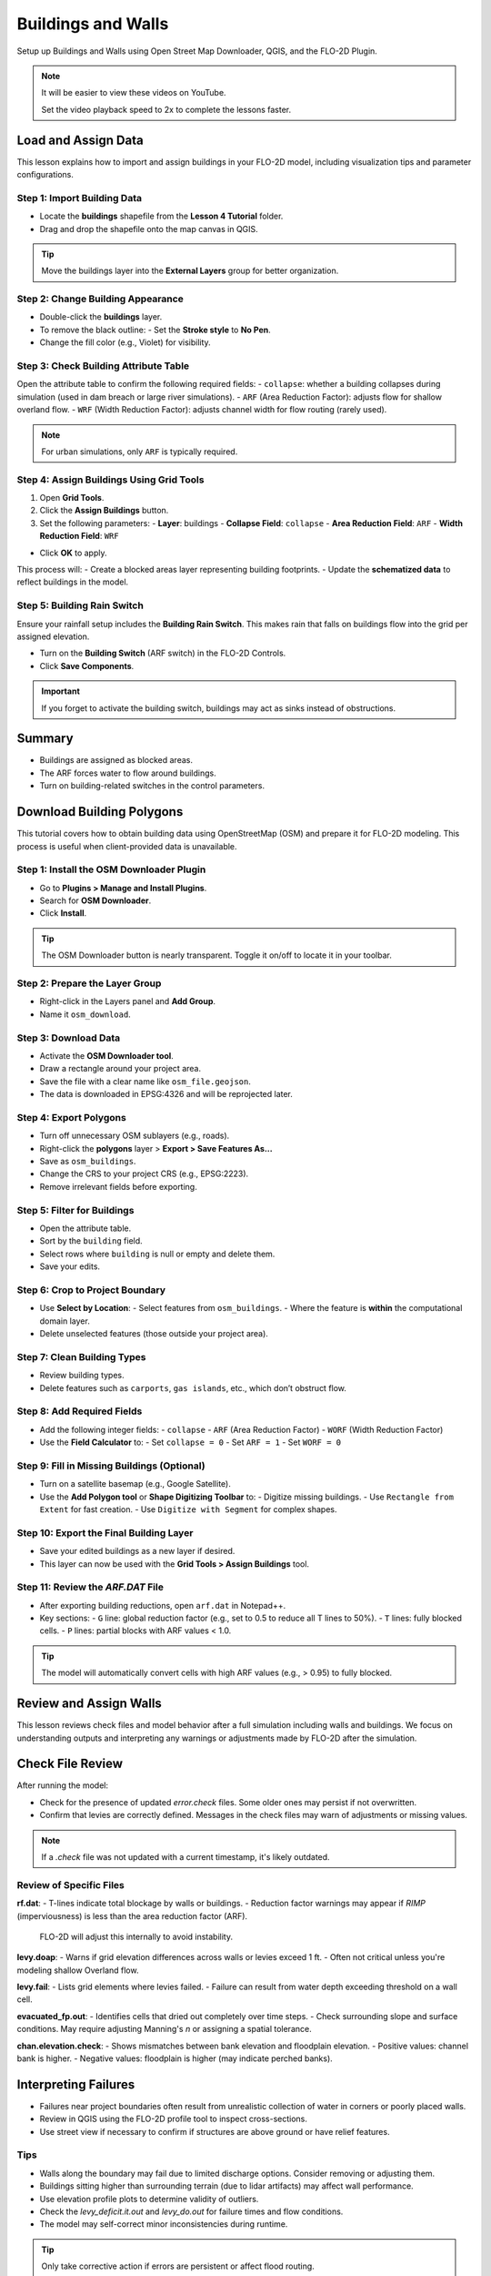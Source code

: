 Buildings and Walls
========================

Setup up Buildings and Walls using Open Street Map Downloader, QGIS, and the FLO-2D Plugin.

.. Note:: It will be easier to view these videos on YouTube.

   Set the video playback speed to 2x to complete the lessons faster.

Load and Assign Data
-----------------------

.. raw:: html

   <iframe width="560" height="315" src="https://www.youtube.com/embed/lljO4niOWdQ?si=zBzN_ocXETMYlLGd"
   title="YouTube video player" frameborder="0" allow="accelerometer; autoplay; clipboard-write; encrypted-media;
   gyroscope; picture-in-picture; web-share" referrerpolicy="strict-origin-when-cross-origin" allowfullscreen></iframe>


This lesson explains how to import and assign buildings in your FLO-2D model, including visualization tips and parameter configurations.

Step 1: Import Building Data
~~~~~~~~~~~~~~~~~~~~~~~~~~~~~~~~~
- Locate the **buildings** shapefile from the **Lesson 4 Tutorial** folder.
- Drag and drop the shapefile onto the map canvas in QGIS.

.. tip::
   Move the buildings layer into the **External Layers** group for better organization.

Step 2: Change Building Appearance
~~~~~~~~~~~~~~~~~~~~~~~~~~~~~~~~~~~~~~~
- Double-click the **buildings** layer.
- To remove the black outline:
  - Set the **Stroke style** to **No Pen**.
- Change the fill color (e.g., Violet) for visibility.

Step 3: Check Building Attribute Table
~~~~~~~~~~~~~~~~~~~~~~~~~~~~~~~~~~~~~~~~~~
Open the attribute table to confirm the following required fields:
- ``collapse``: whether a building collapses during simulation (used in dam breach or large river simulations).
- ``ARF`` (Area Reduction Factor): adjusts flow for shallow overland flow.
- ``WRF`` (Width Reduction Factor): adjusts channel width for flow routing (rarely used).

.. note::
   For urban simulations, only ``ARF`` is typically required.

Step 4: Assign Buildings Using Grid Tools
~~~~~~~~~~~~~~~~~~~~~~~~~~~~~~~~~~~~~~~~~~~~~~~
1. Open **Grid Tools**.
2. Click the **Assign Buildings** button.
3. Set the following parameters:
   - **Layer**: buildings
   - **Collapse Field**: ``collapse``
   - **Area Reduction Field**: ``ARF``
   - **Width Reduction Field**: ``WRF``

- Click **OK** to apply.

This process will:
- Create a blocked areas layer representing building footprints.
- Update the **schematized data** to reflect buildings in the model.

Step 5: Building Rain Switch
~~~~~~~~~~~~~~~~~~~~~~~~~~~~~~~~~~
Ensure your rainfall setup includes the **Building Rain Switch**.
This makes rain that falls on buildings flow into the grid per assigned elevation.

- Turn on the **Building Switch** (ARF switch) in the FLO-2D Controls.
- Click **Save Components**.

.. important::
   If you forget to activate the building switch, buildings may act as sinks instead of obstructions.

Summary
--------
- Buildings are assigned as blocked areas.
- The ARF forces water to flow around buildings.
- Turn on building-related switches in the control parameters.


Download Building Polygons
------------------------------

.. raw:: html

   <iframe width="560" height="315" src="https://www.youtube.com/embed/h-mN4m8rJnw?si=ieWhEVt5BZDst-AM"
   title="YouTube video player" frameborder="0" allow="accelerometer; autoplay; clipboard-write; encrypted-media;
   gyroscope; picture-in-picture; web-share" referrerpolicy="strict-origin-when-cross-origin" allowfullscreen></iframe>

   
This tutorial covers how to obtain building data using OpenStreetMap (OSM) and prepare it for FLO-2D modeling. This process is useful when client-provided data is unavailable.

Step 1: Install the OSM Downloader Plugin
~~~~~~~~~~~~~~~~~~~~~~~~~~~~~~~~~~~~~~~~~~~~~~~~~
- Go to **Plugins > Manage and Install Plugins**.
- Search for **OSM Downloader**.
- Click **Install**.

.. tip::
   The OSM Downloader button is nearly transparent. Toggle it on/off to locate it in your toolbar.

Step 2: Prepare the Layer Group
~~~~~~~~~~~~~~~~~~~~~~~~~~~~~~~~~~~~~~~~~~~~~~~~~
- Right-click in the Layers panel and **Add Group**.
- Name it ``osm_download``.

Step 3: Download Data
~~~~~~~~~~~~~~~~~~~~~~~~~~~~~~~~~~~~~~~~~~~~~~~~~
- Activate the **OSM Downloader tool**.
- Draw a rectangle around your project area.
- Save the file with a clear name like ``osm_file.geojson``.
- The data is downloaded in EPSG:4326 and will be reprojected later.

Step 4: Export Polygons
~~~~~~~~~~~~~~~~~~~~~~~~~~~~~~~~~~~~~~~~~~~~~~~~~
- Turn off unnecessary OSM sublayers (e.g., roads).
- Right-click the **polygons** layer > **Export > Save Features As...**
- Save as ``osm_buildings``.
- Change the CRS to your project CRS (e.g., EPSG:2223).
- Remove irrelevant fields before exporting.

Step 5: Filter for Buildings
~~~~~~~~~~~~~~~~~~~~~~~~~~~~~~~~~~~~~~~~~~~~~~~~~
- Open the attribute table.
- Sort by the ``building`` field.
- Select rows where ``building`` is null or empty and delete them.
- Save your edits.

Step 6: Crop to Project Boundary
~~~~~~~~~~~~~~~~~~~~~~~~~~~~~~~~~~~~~~~~~~~~~~~~~
- Use **Select by Location**:
  - Select features from ``osm_buildings``.
  - Where the feature is **within** the computational domain layer.
- Delete unselected features (those outside your project area).

Step 7: Clean Building Types
~~~~~~~~~~~~~~~~~~~~~~~~~~~~~~~~~~~~~~~~~~~~~~~~~
- Review building types.
- Delete features such as ``carports``, ``gas islands``, etc., which don’t obstruct flow.

Step 8: Add Required Fields
~~~~~~~~~~~~~~~~~~~~~~~~~~~~~~~~~~~~~~~~~~~~~~~~~
- Add the following integer fields:
  - ``collapse``
  - ``ARF`` (Area Reduction Factor)
  - ``WORF`` (Width Reduction Factor)
- Use the **Field Calculator** to:
  - Set ``collapse = 0``
  - Set ``ARF = 1``
  - Set ``WORF = 0``

Step 9: Fill in Missing Buildings (Optional)
~~~~~~~~~~~~~~~~~~~~~~~~~~~~~~~~~~~~~~~~~~~~~~~~~
- Turn on a satellite basemap (e.g., Google Satellite).
- Use the **Add Polygon tool** or **Shape Digitizing Toolbar** to:
  - Digitize missing buildings.
  - Use ``Rectangle from Extent`` for fast creation.
  - Use ``Digitize with Segment`` for complex shapes.

Step 10: Export the Final Building Layer
~~~~~~~~~~~~~~~~~~~~~~~~~~~~~~~~~~~~~~~~~~~~~~~~~
- Save your edited buildings as a new layer if desired.
- This layer can now be used with the **Grid Tools > Assign Buildings** tool.

Step 11: Review the `ARF.DAT` File
~~~~~~~~~~~~~~~~~~~~~~~~~~~~~~~~~~~~~~~~~~~~~~~~~
- After exporting building reductions, open ``arf.dat`` in Notepad++.
- Key sections:
  - ``G`` line: global reduction factor (e.g., set to 0.5 to reduce all T lines to 50%).
  - ``T`` lines: fully blocked cells.
  - ``P`` lines: partial blocks with ARF values < 1.0.

.. tip::
   The model will automatically convert cells with high ARF values (e.g., > 0.95) to fully blocked.


Review and Assign Walls
------------------------

.. raw:: html

   <iframe width="560" height="315" src="https://www.youtube.com/embed/EZGEPQZEs6A?si=RiECh45qLXuRhdHO"
   title="YouTube video player" frameborder="0" allow="accelerometer; autoplay; clipboard-write; encrypted-media;
   gyroscope; picture-in-picture; web-share" referrerpolicy="strict-origin-when-cross-origin" allowfullscreen></iframe>

This lesson reviews check files and model behavior after a full simulation including walls and buildings.
We focus on understanding outputs and interpreting any warnings or adjustments made by FLO-2D after the simulation.

Check File Review
-----------------------------

After running the model:

- Check for the presence of updated `error.check` files. Some older ones may persist if not overwritten.
- Confirm that levies are correctly defined. Messages in the check files may warn of adjustments or missing values.

.. note::
   If a `.check` file was not updated with a current timestamp, it's likely outdated.

Review of Specific Files
~~~~~~~~~~~~~~~~~~~~~~~~~~~~~~

**rf.dat**:
- T-lines indicate total blockage by walls or buildings.
- Reduction factor warnings may appear if `RIMP` (imperviousness) is less than the area reduction factor (ARF).
  FLO-2D will adjust this internally to avoid instability.

**levy.doap**:
- Warns if grid elevation differences across walls or levies exceed 1 ft.
- Often not critical unless you're modeling shallow Overland flow.

**levy.fail**:
- Lists grid elements where levies failed.
- Failure can result from water depth exceeding threshold on a wall cell.

**evacuated_fp.out**:
- Identifies cells that dried out completely over time steps.
- Check surrounding slope and surface conditions. May require adjusting Manning's `n` or assigning a spatial tolerance.

**chan.elevation.check**:
- Shows mismatches between bank elevation and floodplain elevation.
- Positive values: channel bank is higher.
- Negative values: floodplain is higher (may indicate perched banks).

Interpreting Failures
-----------------------------

- Failures near project boundaries often result from unrealistic collection of water in corners or poorly placed walls.
- Review in QGIS using the FLO-2D profile tool to inspect cross-sections.
- Use street view if necessary to confirm if structures are above ground or have relief features.

Tips
~~~~~~~

- Walls along the boundary may fail due to limited discharge options. Consider removing or adjusting them.
- Buildings sitting higher than surrounding terrain (due to lidar artifacts) may affect wall performance.
- Use elevation profile plots to determine validity of outliers.
- Check the `levy_deficit.it.out` and `levy_do.out` for failure times and flow conditions.
- The model may self-correct minor inconsistencies during runtime.

.. tip::
   Only take corrective action if errors are persistent or affect flood routing.

Next Steps
----------------

We now move on to the **Mapping** lesson where simulation outputs like maximum depth and velocity vectors are imported and analyzed.

Save Export and Run
------------------------

.. raw:: html

   <iframe width="560" height="315" src="https://www.youtube.com/embed/gdzmKSlocsE?si=uyVPzthJHeAiQ6iS"
   title="YouTube video player" frameborder="0" allow="accelerometer; autoplay; clipboard-write; encrypted-media;
   gyroscope; picture-in-picture; web-share" referrerpolicy="strict-origin-when-cross-origin" allowfullscreen></iframe>


   This lesson walks through saving the FLO-2D project, exporting the required data, troubleshooting errors, and running the simulation.

Step 1: Clean the Map
~~~~~~~~~~~~~~~~~~~~~~~~~~~~~~~~
- Right-click and remove temporary or unused layers before saving.
- If data hasn’t been committed to the GeoPackage, you can remove it by **Right-click > Remove Group**.

Step 2: Save Your Project
~~~~~~~~~~~~~~~~~~~~~~~~~~~~~~~~
- Click the **Save Project** button to preserve edits and store current data in the `.gpkg`.

.. note::
   If you already saved the project earlier, some data might already be in the GeoPackage.

Step 3: Export and Run the Model
~~~~~~~~~~~~~~~~~~~~~~~~~~~~~~~~~~~~~

1. **Export the Project Data**
   - Click the **Export** button.
   - Confirm export of the **IMP** file when prompted.

2. **Run the Model**
   - After export, the path should be set automatically.
   - Click **Run** to begin simulation.

.. warning::
   If you receive an error on run, open the `error.check` files to investigate.

Step 4: Troubleshoot Errors
~~~~~~~~~~~~~~~~~~~~~~~~~~~~~~~~

- Example Error: “Channel extends through a levy at Bank 5528”
- Solution:
  1. Use the **Vertex Editor** to reposition the levy line so it does not overlap the channel.
  2. Click **Save**.
  3. Recalculate the levy using the **Levy Tool**.

Step 5: Re-export and Rerun
~~~~~~~~~~~~~~~~~~~~~~~~~~~~~~~~

- Use **Export > Select only Levy data** to replace the corrected `.dat` file.
- Click **Run** again to verify the error is resolved.

.. tip::
   Once the model runs successfully, you can proceed to the summary and data review steps.

Final Notes
-----------------------------
- This step completes the build-and-run process for the current project.
- Always check `.check` files if errors occur.
- Focus first on correcting spatial data (like levies or channels) rather than complex rebuilds.

